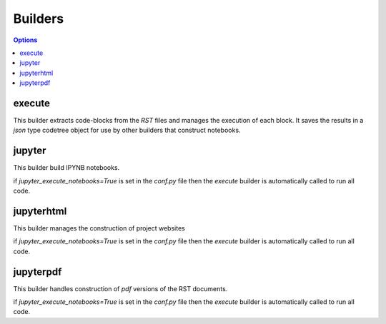 .. _builders:

Builders
=========

.. contents:: Options
    :depth: 1
    :local:

execute
-------

This builder extracts code-blocks from the `RST` files and manages the 
execution of each block. It saves the results in a `json` type codetree
object for use by other builders that construct notebooks.

jupyter
-------

This builder build IPYNB notebooks.

if `jupyter_execute_notebooks=True` is set in the `conf.py` file then 
the `execute` builder is automatically called to run all code.


jupyterhtml 
-----------

This builder manages the construction of project websites

if `jupyter_execute_notebooks=True` is set in the `conf.py` file then 
the `execute` builder is automatically called to run all code.

jupyterpdf
----------

This builder handles construction of `pdf` versions of the RST documents.

if `jupyter_execute_notebooks=True` is set in the `conf.py` file then 
the `execute` builder is automatically called to run all code.

